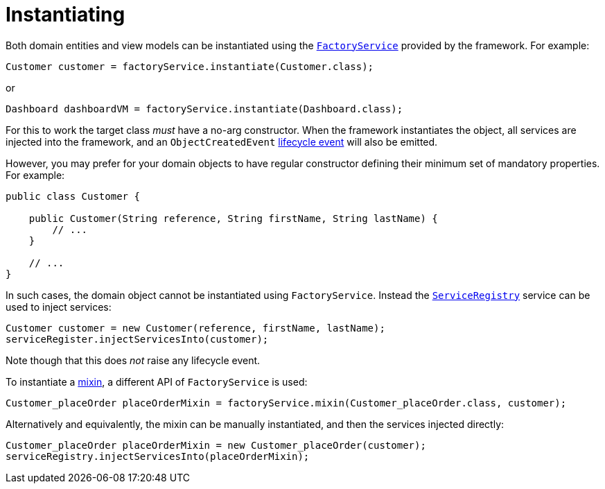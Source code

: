 [[instantiating]]
= Instantiating
:Notice: Licensed to the Apache Software Foundation (ASF) under one or more contributor license agreements. See the NOTICE file distributed with this work for additional information regarding copyright ownership. The ASF licenses this file to you under the Apache License, Version 2.0 (the "License"); you may not use this file except in compliance with the License. You may obtain a copy of the License at. http://www.apache.org/licenses/LICENSE-2.0 . Unless required by applicable law or agreed to in writing, software distributed under the License is distributed on an "AS IS" BASIS, WITHOUT WARRANTIES OR  CONDITIONS OF ANY KIND, either express or implied. See the License for the specific language governing permissions and limitations under the License.
:page-partial:



Both domain entities and view models can be instantiated using the xref:refguide:applib-svc:core-domain-api/FactoryService.adoc[`FactoryService`] provided by the framework.
For example:

[source,java]
----
Customer customer = factoryService.instantiate(Customer.class);
----

or

[source,java]
----
Dashboard dashboardVM = factoryService.instantiate(Dashboard.class);
----

For this to work the target class _must_ have a no-arg constructor.
When the framework instantiates the object, all services are injected into the framework, and an `ObjectCreatedEvent` xref:userguide:fun:building-blocks.adoc#lifecycle-events[lifecycle event] will also be emitted.


However, you may prefer for your domain objects to have regular constructor defining their minimum set of mandatory properties.
For example:

[source,java]
----
public class Customer {

    public Customer(String reference, String firstName, String lastName) {
        // ...
    }

    // ...
}
----

In such cases, the domain object cannot be instantiated using `FactoryService`.
Instead the xref:refguide:applib-svc:metadata-api/ServiceRegistry.adoc[`ServiceRegistry`] service can be used to inject services:

[source,java]
----
Customer customer = new Customer(reference, firstName, lastName);
serviceRegister.injectServicesInto(customer);
----

Note though that this does _not_ raise any lifecycle event.

To instantiate a xref:userguide:fun:building-blocks.adoc#mixins[mixin], a different API of `FactoryService` is used:

[source,java]
----
Customer_placeOrder placeOrderMixin = factoryService.mixin(Customer_placeOrder.class, customer);
----

Alternatively and equivalently, the mixin can be manually instantiated, and then the services injected directly:

[source,java]
----
Customer_placeOrder placeOrderMixin = new Customer_placeOrder(customer);
serviceRegistry.injectServicesInto(placeOrderMixin);
----
